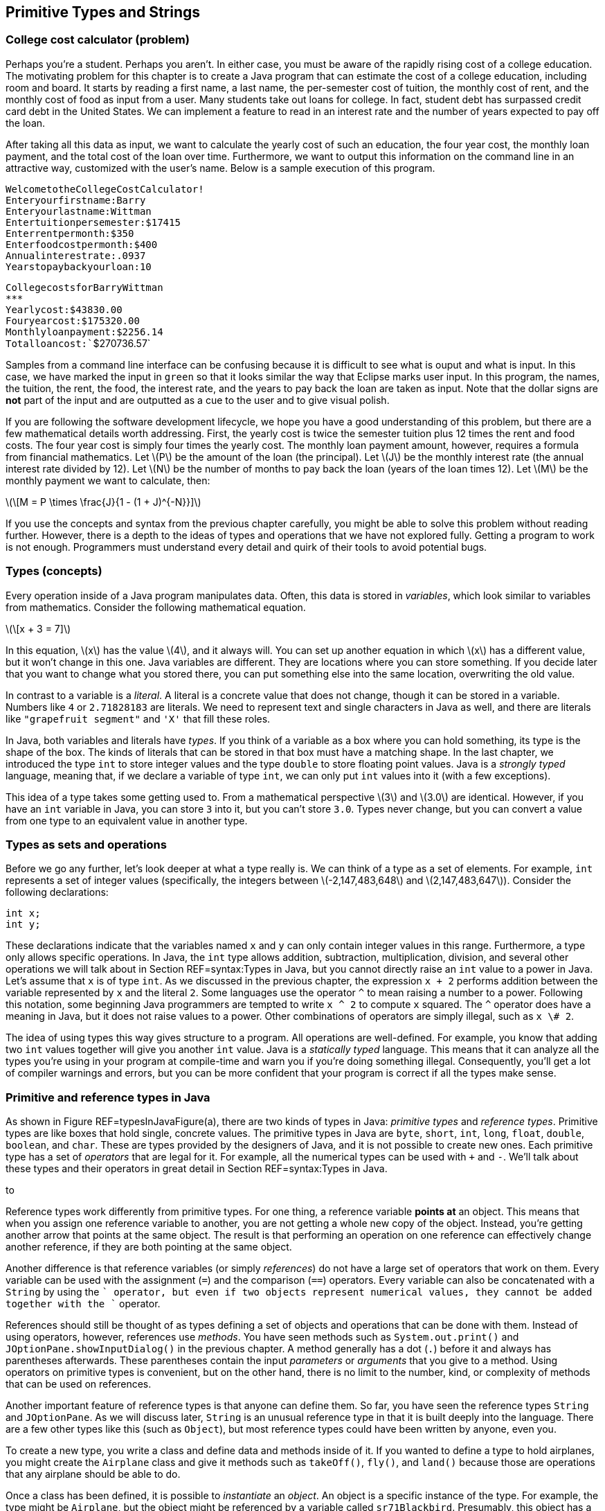 == Primitive Types and Strings

=== College cost calculator (problem)

Perhaps you’re a student. Perhaps you aren’t. In either case, you must
be aware of the rapidly rising cost of a college education. The
motivating problem for this chapter is to create a Java program that can
estimate the cost of a college education, including room and board. It
starts by reading a first name, a last name, the per-semester cost of
tuition, the monthly cost of rent, and the monthly cost of food as input
from a user. Many students take out loans for college. In fact, student
debt has surpassed credit card debt in the United States. We can
implement a feature to read in an interest rate and the number of years
expected to pay off the loan.

After taking all this data as input, we want to calculate the yearly
cost of such an education, the four year cost, the monthly loan payment,
and the total cost of the loan over time. Furthermore, we want to output
this information on the command line in an attractive way, customized
with the user’s name. Below is a sample execution of this program.

`Welcome``to``the``College``Cost``Calculator!` +
`Enter``your``first``name:``Barry` +
`Enter``your``last``name:``Wittman` +
`Enter``tuition``per``semester:``$``17415` +
`Enter``rent``per``month:``$``350` +
`Enter``food``cost``per``month:``$``400` +
`Annual``interest``rate:``.0937` +
`Years``to``pay``back``your``loan:``10`

`College``costs``for``Barry``Wittman` +
`***************************************` +
`Yearly``cost:``$43830.00` +
`Four``year``cost:``$175320.00` +
`Monthly``loan``payment:``$2256.14` +
`Total``loan``cost:``$270736.57`

Samples from a command line interface can be confusing because it is
difficult to see what is ouput and what is input. In this case, we have
marked the input in `green` so that it looks similar the way that
Eclipse marks user input. In this program, the names, the tuition, the
rent, the food, the interest rate, and the years to pay back the loan
are taken as input. Note that the dollar signs are *not* part of the
input and are outputted as a cue to the user and to give visual polish.

If you are following the software development lifecycle, we hope you
have a good understanding of this problem, but there are a few
mathematical details worth addressing. First, the yearly cost is twice
the semester tuition plus 12 times the rent and food costs. The four
year cost is simply four times the yearly cost. The monthly loan payment
amount, however, requires a formula from financial mathematics. Let
latexmath:[$P$] be the amount of the loan (the principal). Let
latexmath:[$J$] be the monthly interest rate (the annual interest rate
divided by 12). Let latexmath:[$N$] be the number of months to pay back
the loan (years of the loan times 12). Let latexmath:[$M$] be the
monthly payment we want to calculate, then:

latexmath:[\[M = P \times \frac{J}{1 - (1 + J)^{-N}}\]]

If you use the concepts and syntax from the previous chapter carefully,
you might be able to solve this problem without reading further.
However, there is a depth to the ideas of types and operations that we
have not explored fully. Getting a program to work is not enough.
Programmers must understand every detail and quirk of their tools to
avoid potential bugs.

=== Types (concepts)

Every operation inside of a Java program manipulates data. Often, this
data is stored in _variables_, which look similar to variables from
mathematics. Consider the following mathematical equation.

latexmath:[\[x + 3 = 7\]]

In this equation, latexmath:[$x$] has the value latexmath:[$4$], and it
always will. You can set up another equation in which latexmath:[$x$]
has a different value, but it won’t change in this one. Java variables
are different. They are locations where you can store something. If you
decide later that you want to change what you stored there, you can put
something else into the same location, overwriting the old value.

In contrast to a variable is a _literal_. A literal is a concrete value
that does not change, though it can be stored in a variable. Numbers
like `4` or `2.71828183` are literals. We need to represent text and
single characters in Java as well, and there are literals like
`"grapefruit segment"` and `'X'` that fill these roles.

In Java, both variables and literals have _types_. If you think of a
variable as a box where you can hold something, its type is the shape of
the box. The kinds of literals that can be stored in that box must have
a matching shape. In the last chapter, we introduced the type `int` to
store integer values and the type `double` to store floating point
values. Java is a _strongly typed_ language, meaning that, if we declare
a variable of type `int`, we can only put `int` values into it (with a
few exceptions).

This idea of a type takes some getting used to. From a mathematical
perspective latexmath:[$3$] and latexmath:[$3.0$] are identical.
However, if you have an `int` variable in Java, you can store `3` into
it, but you can’t store `3.0`. Types never change, but you can convert a
value from one type to an equivalent value in another type.

=== Types as sets and operations

Before we go any further, let’s look deeper at what a type really is. We
can think of a type as a set of elements. For example, `int` represents
a set of integer values (specifically, the integers between
latexmath:[$-2,147,483,648$] and latexmath:[$2,147,483,647$]). Consider
the following declarations:

....
int x;
int y;
....

These declarations indicate that the variables named `x` and `y` can
only contain integer values in this range. Furthermore, a type only
allows specific operations. In Java, the `int` type allows addition,
subtraction, multiplication, division, and several other operations we
will talk about in Section REF=syntax:Types in Java, but you cannot
directly raise an `int` value to a power in Java. Let’s assume that `x`
is of type `int`. As we discussed in the previous chapter, the
expression `x + 2` performs addition between the variable represented by
`x` and the literal `2`. Some languages use the operator `^` to mean
raising a number to a power. Following this notation, some beginning
Java programmers are tempted to write `x ^ 2` to compute `x` squared.
The `^` operator does have a meaning in Java, but it does not raise
values to a power. Other combinations of operators are simply illegal,
such as `x \# 2`.

The idea of using types this way gives structure to a program. All
operations are well-defined. For example, you know that adding two `int`
values together will give you another `int` value. Java is a _statically
typed_ language. This means that it can analyze all the types you’re
using in your program at compile-time and warn you if you’re doing
something illegal. Consequently, you’ll get a lot of compiler warnings
and errors, but you can be more confident that your program is correct
if all the types make sense.

=== Primitive and reference types in Java

As shown in Figure REF=typesInJavaFigure(a), there are two kinds of
types in Java: _primitive types_ and _reference types_. Primitive types
are like boxes that hold single, concrete values. The primitive types in
Java are `byte`, `short`, `int`, `long`, `float`, `double`, `boolean`,
and `char`. These are types provided by the designers of Java, and it is
not possible to create new ones. Each primitive type has a set of
_operators_ that are legal for it. For example, all the numerical types
can be used with `+` and `-`. We’ll talk about these types and their
operators in great detail in Section REF=syntax:Types in Java.

to

Reference types work differently from primitive types. For one thing, a
reference variable *points at* an object. This means that when you
assign one reference variable to another, you are not getting a whole
new copy of the object. Instead, you’re getting another arrow that
points at the same object. The result is that performing an operation on
one reference can effectively change another reference, if they are both
pointing at the same object.

Another difference is that reference variables (or simply _references_)
do not have a large set of operators that work on them. Every variable
can be used with the assignment (`=`) and the comparison (`==`)
operators. Every variable can also be concatenated with a `String` by
using the `+` operator, but even if two objects represent numerical
values, they cannot be added together with the `+` operator.

References should still be thought of as types defining a set of objects
and operations that can be done with them. Instead of using operators,
however, references use _methods_. You have seen methods such as
`System.out.print()` and `JOptionPane.showInputDialog()` in the previous
chapter. A method generally has a dot (`.`) before it and always has
parentheses afterwards. These parentheses contain the input _parameters_
or _arguments_ that you give to a method. Using operators on primitive
types is convenient, but on the other hand, there is no limit to the
number, kind, or complexity of methods that can be used on references.

Another important feature of reference types is that anyone can define
them. So far, you have seen the reference types `String` and
`JOptionPane`. As we will discuss later, `String` is an unusual
reference type in that it is built deeply into the language. There are a
few other types like this (such as `Object`), but most reference types
could have been written by anyone, even you.

To create a new type, you write a class and define data and methods
inside of it. If you wanted to define a type to hold airplanes, you
might create the `Airplane` class and give it methods such as
`takeOff()`, `fly()`, and `land()` because those are operations that any
airplane should be able to do.

Once a class has been defined, it is possible to _instantiate_ an
_object_. An object is a specific instance of the type. For example, the
type might be `Airplane`, but the object might be referenced by a
variable called `sr71Blackbird`. Presumably, this object has a weight, a
maximum speed, and other characteristics that mark it as a Lockheed
SR-71 ``Blackbird,'' the famous spy plane. To summarize: The object is a
concrete instance of the data. The reference is the variable that gives
a name to (points to) the object. The type is the class that both the
variable and the object have, which defines what kinds of data the
object has and what operations it can perform. . ]Exercise .

The following table lists some of the differences between primitive
types and reference types.

[cols="<,<",options="header",]
|=======================================================================
|*Primitive Types* |*Reference Types*
|Created by the designers of Java |Created by any Java programmer

|Use operators to perform operations |Use methods to perform operations

|There are only eight different primitive types |The number of reference
types is unlimited and grows every time someone creates a new class

|Hold a specific numbers of bytes of data depending on the type |The
referenced object can hold arbitrary amounts of data

|Assignment copies a value from one place to another |Assignment copies
an arrow that points at an object

|Declaration creates a box to hold values |Declaration creates an arrow
that can point at an object, but only instantiation creates a new object
|=======================================================================

=== Type safety

Why do we have types? There are weakly typed languages where you can
store any value into almost any variable. Why bother with all these
complicated rules? Most assembly languages have no notion of types and
allow the programmer to manipulate memory directly.

Because Java is strongly typed, the type of every variable, whether
primitive or reference, must be declared prior to its use. This
constraint allows the Java compiler to perform many safety and sanity
checks during compilation, and the JVM performs a few more during
execution. These checks avoid errors during program execution that might
otherwise be hard to find. These errors could lead to catastrophic
failures of the program.

The Ariane 5 rocket is an example of a catastrophic failure due to a
type error. On its first flight, the rocket left its flight path and
eventually exploded. The failure was caused because of errors that
resulted after converting a 64-bit floating point to 16-bit signed
integer value. The converted value was larger than the integer could
hold, resulting in a meaningless value.

Converting from one type to another is called _casting_. The Ariane 5
failure was due to a problem with casting that was not caught. Even in
Java, it is possible for a human being to circumvent type safety with
irresponsible casting.

=== Types in Java (syntax)

In this section we will dig deeper into the type system in Java,
starting with variables and moving on to the properties of the eight
primitive types and the properties of `String` and other reference
types.

=== Variables and literals

To use a variable in Java, you must first _declare_ it, which sets aside
memory to hold the variable and attaches a name to that space.
Declarations always follows the same pattern. The type is written first
followed by the identifier, or name, for the variable. Below we declare
a variable named `value` of type `int`.

....
int value;
....

Note how we use the same pattern to declare a reference variable named
`creature` of type `Wombat`.

....
Wombat creature;
....

You are always free to declare a variable and then end the line with a
semicolon (`;`), but it is common to _initialize_ a variable at the same
time. The following line simultaneously declares `value` and initializes
it to `5`.

....
int value = 5;
....

==== Pitfall: Multiple declarations

Don’t forget that you are declaring and initializing in a line like the
above. Beginning Java programmers sometimes try to declare a variable
more than once, as in the following:

....
int value = 5;
int value = 10;
....

Java will not allow two variables with the same name to exist in the
same block of code. The programmer probably intended the following,
which reuses variable `value` and replaces its contents with `10`.

....
int value = 5;
value = 10;
....

This error is more common when several other lines of code are between
the two assignments.

In some of the examples above, we have stored the value `5` into our
variable `value`. The symbol `5` is an example of a _literal_. A literal
is a value represented directly in code. It cannot be changed, but it
can be stored into variables that have the same type. The values stored
into variables come from literals, input, or more complicated
expressions. Just like variables, literals have types. The type of `5`
is `int` while the type of `5.0` is `double`. Other types have literals
written in ways we’ll discuss below.

[[subsection:Primitive types]]
=== Primitive types

The building blocks of all Java programs are primitive types. Even
objects must fundamentally contain primitive types deep down inside.
There are eight primitive types. Half of them are used to represent
integer values, and we’ll start by looking at those.

==== Integers: `byte`, `short`, `int`, and `long`

A variable intended to hold integer values can be declared with any of
the four types `byte`, `short`, `int`, or `long`. All of them are signed
(holding positive and negative numbers) and represent numbers in two’s
complement. They only differ by the range of values that each type can
hold. These ranges and the number of bytes used to represent variables
from each type are given in Table REF=rangePrimitiveTypes.

.Ranges for primitive integer types in Java.
[cols="<,^,>,^,<",options="header",]
|=======================================================================
|*Type* |*Bytes* | |*Range* |
|`byte` |1 |latexmath:[$-128$] |to |latexmath:[$127$]
|`short` |2 |latexmath:[$-32,768$] |to |latexmath:[$32,767$]
|`int` |4 |latexmath:[$-2,147,483,648$] |to |latexmath:[$2,147,483,647$]
|`long` |8 |latexmath:[$-9,223,372,036,854,775,808$] |to |
| | |latexmath:[$\phantom{-}9,223,372,036,854,775,807$] | |
|=======================================================================

Note that the range of `byte` is included in that of `short`, of `short`
in that of `int`, and so on. We say that `short` is _broader_ than
`byte`, `int` is broader than `short`, and `long` is broader than `int`.
. ]Exercise .

A variable declared with type `byte` can only represent 256 different
values, the integers in the range -128 to 127. Why use `byte` at all,
then? Since a `byte` value only takes up a single byte, it can save
memory, especially if you have a list of variables called an _array_,
which we will discuss in Chapter REF=chapter:Arrays. However, too narrow
of a range will result in underflow and overflow. Java programmers are
advised to stick with `int` for general use. If you need to represents
values larger than 2 billion or smaller than -2 billion, use `long`.
Once you are an experienced programmer, you may occasionally use `byte`
and `short` to save space, but they should be used sparingly and for a
clear purpose.

Consider the following declarations.

....
byte age;
int numberOfRooms;
long foreverCounter = 0;
....

The first of these statements declares `age` to be a variable of type
`byte`. This declaration means that `age` can assume any value from the
range for `byte`. For a human being, this limitation is reasonable (but
dangerously close to the limit) since there is no documented case of a
person living more than 122 years. Similarly, the next declaration
declares `numberOfRooms` to be of type `int`. The last declaration
declares `foreverCounter` to be of type `long` and initializes it to
`0`.

Since `age` is a variable, its value can change during program
execution. Note that the above declaration of `age` does not assign a
value to it. When they are declared, all integer variables are set to
`0` by Java. However, to make sure that the programmer is explicit about
what he or she wants, the compiler will give an error in most cases if a
variable is used without first having its value set.

Like any other integer variable, we can assign `age` a value as follows.

....
age = 32;
....

Doing so assigns the value `32` to variable `age`. Note that the Java
compiler would not complain if you were to assign `-10` to the variable
`age`, even though it is impossible for a human to have a negative age
(at least, without a time machine). Java attaches no meaning to the name
you give to a variable.  

'''''

Earlier, we said that variables had to match the type of literals you
want to store into them. In the example above, we declared `age` with
type `byte` and then stored `32` into it. What is the type of `32`? Is
it `byte`, `short`, `int`, or `long`? By default, all integer literals
have type `int`, but they can be used with `byte` or `short` variables
provided that they fit within the range. Thus, the following line causes
an error.

....
byte fingers = 128;
....

If you want to specify a literal to have type `long`, you can append `l`
or `L` to it. Thus, `42` is an `int` literal, but `42L` is a `long`
literal. You should always use `L` since `l` can be difficult to
distinguish from `1`.

At the time of this writing, Java 7 is the newest version of Java, but
it has not yet become popular or widespread. In Java 7, you are allowed
to put any number of underscores (`\_`) inside of numerical literals to
break them up for the sake of readability. Thus, `123\_45\_6789` might
represent a social security number, or you could use underscores instead
of commas to write three million as `3\_000\_000`. To use this syntax,
you must have a Java 7 compiler and be sure that your code will never
need to be compiled in an earlier version of Java. Note that you should
*never* use a comma in a numerical Java literal, no matter which version
of Java.

==== Floating point numbers: `float` and `double`

To represent numbers with fractional parts, Java provides two floating
point types, `double` and `float`. Because of limits on floating point
precision discussed in Chapter REF=chapter:Computer Basics, Java cannot
represent all rational or real numbers, but these types provide good
approximations. If you have a variable that takes on floating point
values such as latexmath:[$3.14$], latexmath:[$1.707\times 10^{25}$],
latexmath:[$9.8$], and so on, it ought to be declared as a `double` or a
`float`.

Consider the following declarations.

....
float roomArea;
double avogadro = 6.02214179E23
....

The first of the above two statements declares `roomArea` to be of type
`float`. Note that the declaration does not initialize `roomArea` to any
value. Similar to integer primitive types, an uninitialized floating
point variable contains `0.0`, but Java usually forces the programmer to
assign a value to a variable before using it. The second of the above
two statements declares `avogadro` to be a variable of type `double` and
initializes it to the well-known Avogadro constant
latexmath:[$6.02214179\times 10^{23}$]. Note the use of `E` to mean
``ten to the power of.'' In Java, you could write
latexmath:[$0.33\times 10^{-12}$] as `0.33E-12`, or the number
latexmath:[$-4.325\times 10^{18}$] as `-4.325E18` (or even `-4.325E+18`
if you would like to write the sign of the exponent explicitly).  

'''''

==== Accuracy in number representation

As discussed in Chapter REF=chapter:Computer Basics, integer types
within their specified ranges have their exact representations. For
example, if you assign `19` to a variable of type `int` and then print
this value, you always get exactly `19`. Floating point numbers do not
have this guarantee of exact representation.

Try executing the following statements from within a Java program.

....
double test = 0.0;
test += 0.1;
System.out.println(test);
test += 0.1;
System.out.println(test);
test += 0.1;
System.out.println(test);
....

Since we are adding 0.1 each time, one would expect to see outputs of
`0.1`, `0.2`, and `0.3`. The first two numbers print as expected, but
the third number prints out as `0.30000000000000004`. It may seem
counterintuitive, but 0.1 is a repeating decimal in binary, meaning that
it cannot be represented exactly using the 64-bit IEEE floating point
standard. The `System.out.println()` method hides this ugliness by
rounding the output past a certain level of precision, but by the third
addition, the number has drifted far enough away from 0.3 that an
unexpected number peeks out.  

'''''

Variables of type `float` give you an accuracy of about 6 decimal digits
while those of type `double` give about 15 decimal digits. Does the
accuracy of floating point number representation matter? The answer to
this question depends on your application. In some applications, 6-digit
accuracy may be adequate. However, when doing large-scale simulations,
such as computing the trajectory of a spacecraft on a mission to Mars,
15-digit accuracy might be a matter of life or death. In fact, even
double precision may not be enough. There is a special `BigDecimal`
class which can perform arbitrarily high precision calculations, but due
to its low speed and high complexity, it should only be used in those
rare situations when a programmer requires a much higher level of
precision than what `double` provides.

Java programmers are recommended to use `double` for general purpose
computing. The `float` type should only be used in special cases where
storage or speed are critical and accuracy is not. Because of its
greater accuracy, `double` is considered a broader type than `float`.
You can store `float` values in a `double` without losing precision, but
the reverse is not true.

All floating point literals in Java have type `double` unless they have
an `f` or `F` appended on the end. Thus, `3.14` is a `double` literal,
but `3.14f` is a `float` literal.

==== Floating point output

Formatting output for floating point numbers has an extra complication
compared to integers: How many digits after the decimal point should be
displayed? If you are representing money, it is common to show exactly
two digits after the decimal point. By default, all of the non-zero
digits are shown.

Instead of using `System.out.print()`, you can use `System.out.format()`
to control formatting. When using `System.out.format()`, the first
argument to the method is a _format string_, a piece of text that gives
all the text you want to output as well as special format specifiers
that indicate where other data is to appear and how it should be
formatted. This method takes an additional argument for each format
specifier you use. The specifier `\%d` is for integer values, the
specifier `\%f` is for floating point values (including both `float` and
`double` types), and the specifier `\%s` is for text. Consider the
following example:

....
System.out.format("%s! I broke %d records in %f seconds.\n",
    "Bob", 3, 2.4985);
....

The output of this code is

....
Bob! I broke 3 records in 2.4985 seconds.
....

This kind of output is based on the `printf()` function used for output
in the C programming language. It allows the programmer to have a
holistic picture of what the final output might look like, but it also
gives control of formatting through the format specifiers. For example,
you can choose the number of digits for a floating point value to
display after the decimal point by putting a `.` and the number between
the `\%` and the `f`.

....
System.out.format("$%.2f\n", 123.456789 );
....

The output of this code is

....
$123.46
....

rounding the last digit appropriately. To learn about other ways to use
format strings to manipulate output, read the documentation at
http://download.oracle.com/javase/7/docs/api/java/util/Formatter.html#syntax.

==== Basic arithmetic

The following table lists the arithmetic operators available in Java.
All of these operators can be used on both the integer primitive types
and the floating point primitive types.

[cols="^,<",options="header",]
|=========================
|*Operator* |*Meaning*
|`+` |Add
|`-` |Subtract
|`*` |Multiply
|`/` |Divide
|`\%` |Modulus (remainder)
|=========================

The first four of these should be familiar to you. Addition,
subtraction, and multiplication work as you would expect, provided that
the result is within the range defined for the types you’re using, but
division is a little confusing. If you divide two integer values in
Java, you’ll get an integer as a result. If there would have been a
fractional part, it will be truncated, not rounded. Consider the
following.

....
int x = 1999/1000;
....

In normal mathematics, latexmath:[$1,999 \div 1,000 = 1.999$]. In Java,
`1999/1000` yields `1`, and that’s what is stored in `x`. For floating
point numbers, Java works much more like normal mathematics.

....
double y = 1999.0/1000.0;
....

In this case, `y` contains `1.999`. The literals `1999.0` and `1000.0`
have type `double`. The type of `y` does not affect the division, but it
had to be `double` to be a legal place to store the result.

==== Pitfall: Unexpected integer division

It’s easy to focus on the variable and forget about the types involved
in the operation. Consider the following.

....
double z = 1999/1000;
....

Because `z` has type `double`, it seems that the result of the division
should be `1.999`. However, the dividend and the divisor have type
`int`, and the result is `1`. This value is converted into `double` and
stored in `z` as `1.0`. This mistake is more commonly seen in the
following scenario.

....
double half = 1/2;
....

The code looks fine at first, but `1/2` yields `0`. If the result is to
be stored in a `double` variable, it is better to multiply by `0.5`
instead of dividing by `2`. +

You may not have thought about this idea since elementary school, but
the division operator (`/`) finds the quotient of two numbers. The
modulus operator (`\%`) finds the remainder. For example, `15 / 6` is
`2`, but `15 \% 6` is `3` because `6` goes into `15` twice with `3` left
over. The modulus operator is usually used with integer values, but it
is also defined to work with floating point values in Java. It’s easy to
dismiss the modulus operator because we don’t often use it in daily
life, but it is incredibly useful in programming. On its face, it allows
us to see the remainder after division. This idea can be applied to see
if a number is even or odd. It can also be used to compress a large
range of random integers to a smaller range. Keep an eye out for it.
We’ll use it many times in this book.

==== Precedence

Although all the previous examples use only one mathematical operator,
you can combine several operators and operands into a larger expression
like the following.

....
((a + b) * (c + d)) % e
....

Such expressions are evaluated from left to right, using the standard
order of operations: The `*` and `/` (and also `\%`) operators are given
precedence over the `+` and `-` operators. Like in mathematics,
parentheses have the highest precedence and can be used to add clarity.
Thus, the order of evaluation of `a + b / c` is the same as
`a + (b / c)` but different from `(a + b) / c`.

Consider the following lines of code.

....
int a = 31;
int b = 16;
int c = 1;
int d = 2;
a = b + c * d - a / b / d;
....

What is the result? The first operation to be evaluated is `c * d`,
yielding `2`. The next is `a / b`, yielding `1`, which is then divided
by `d`, yielding `0`. Next `b + 2` gives `18`, and `18 - 0` is still
`18`. Thus, the value stored in `a` is `18`.

Your inner mathematician might be nervous that `a` is used in the
expression on the right side of the assignment and is also the variable
where the result is stored. This situation is very common in
programming. The value of `a` doesn’t change until after all the math
has been done. The assignment always happens last.  

'''''

All of the operators we have discussed so far are _binary_ operators.
This use of the word ``binary'' has nothing to do with base 2. A binary
operator takes two things and does something, like adding them together.
A _unary_ operator takes a single operand and does something. The `-`
operator can be used as a unary operator to negate a literal, variable,
or expression. A unary negation has a higher precedence than the other
operators, just like in mathematics. In other words, the variable or
expression will be negated before it is multiplied or divided. The `+`
operator can be used anywhere you would use a unary negation, although
it doesn’t actually do anything. Consider the following statements.

....
int a = - 4;
int b = -c + d / -(e * f);
int s = +t + (-r);
....

==== Shortcuts

Some operations happen frequently in Java. For example, increasing a
variable by some amount is a common task. If you want to increase the
value of variable `value` by 10, you can write the following.

....
value = value + 10;
....

Although the statement above is not excessively long, increasing a
variable is common enough that there’s shorthand for it. To achieve the
same effect, you can use the `+=` operator.

....
value += 10;
....

The `+=` operator gets the value of the variable, in this case `value`,
adds whatever is on its right side, in this case `10`, and stores the
result back into the variable. Essentially, it saves you from writing
the name of the variable twice. And `+=` is not the only shortcut. It is
only one member of a family of shortcut operators that perform a binary
operation between the variable on the left side and the expression on
the right side and then store the value back into the variable. There is
a `-=` operator that decreases a variable, a `*=` operator that scales a
variable, and several others, including shortcuts for bitwise operations
we cover in the next subsection.

[cols="^,<,<",options="header",]
|===================================
|*Operator* |*Example* |
|`+=` |`a += b;` |`a = a + b;`
|`-=` |`a -= b;` |`a = a - b;`
|`*=` |`a *= b;` |`a = a * b;`
|`/=` |`a /= b;` |`a = a / b;`
|`\%=` |`a \%= b;` |`a = a \% b;`
|`\&=` |`a \&= b;` |`a = a \& b;`
|`^=` |`a ^= b;` |`a = a ^ b;`
|`|=` |`a |= b;` |`a = a | b;`
|`<<=` |`a <<= b;` |`a = a << b;`
|`>>=` |`a >>= b;` |`a = a >> b;`
|`>>>=` |`a >>>= b;` |`a = a >>> b;`
|===================================

These assignment shortcuts are useful and can make a line shorter and
easier to read.

==== Pitfall: Weak type checking with assignment shortcuts

Because you can lose precision, it is not allowed to store a `double`
value into an `int` variable. Thus, the following lines of code are
illegal and will not compile.

....
int x = 0;
x = x + 0.1;
....

In this case, the check makes a lot of sense. If you were able to add
`0.1` to `0` and then store that value into an `int` variable, the
fractional part would be truncated, keeping `0` in the variable.
However, this safeguard against lost precision is not done with
assignment shortcuts. Even though we expect the following lines to be
functionally identical to the previous ones, they will compile (but
still do nothing).

....
int x = 0;
x += 0.1;
....

This kind of error can cause problems when the program expects the value
of `x` to grow and eventually reach some level.

There are also two unary shortcuts. Incrementing a value by one and
decrementing a value by one are such common operations that they get
their own special operators, `++` and `--`.

[cols="^,<,<",options="header",]
|==========================
|*Operator* |*Example* |
|`++` |`a++;` |`a = a + 1;`
|`--` |`a--;` |`a = a - 1;`
|==========================

Using either an increment or decrement changes the value of a variable.
In all other cases, the use of an assignment operator is required to
change a variable. Even in the binary shortcuts given before, the
programmer is reminded that an assignment is occurring because the `=`
symbol is present.

Both the increment and decrement operators come in prefix and postfix
flavors. You can write the `++` (or the `--`) in front of the variable
you are changing or behind it.

....
int value = 5;
value++; //now value is 6
++value; //now value is 7
value--; //value is 6 again
....

When used in a line by itself, each flavor works exactly the same.
However, the incremented (or decremented) variable can also be used as
part of a larger expression. In a larger expression, the prefix form
increments (or decrements) the variable *before* the value is used in
the expression. Conversely, the postfix form gives back a copy of the
original value, effectively incrementing (or decrementing) the variable
*after* the value is used in the expression. Consider the following
example.

....
int prefix = 7;
int prefixResult = 5 + ++prefix;

int postfix = 7;
int postfixResult = 5 + postfix++;
....

After the code is executed, the values of `prefix` and `postfix` are
both `8`. However, `prefixResult` is `13` while `postfixResult` is only
`12`. The original value of `postfix`, which is `7`, is added to `5`,
and then the increment operation happens afterwards.

==== Pitfall: Increment confusion

Incrementing a variable in Java is a very common operation. Expressions
like `i++` and `++i` pop up so often that it is easy to forget exactly
what they mean. Programmers occasionally forget that they are shorthand
for `i = i + 1` and begin to think of them as a fancy way to write
`i + 1`.

When confused, a programmer might write something like the following.

....
int i = 14;
i = i++;
....

At first glance, it may appear that the second line of code really means
`i = i = i + 1`. Assigning `i` an extra time is pointless, but it does
no harm. However, remember that the postfix version gives back a copy of
the original value, before it has been incremented. In this case, `i`
will be incremented, but then its original value will be stored back
into itself. In the code given above, the final value of `i` is still
`14`.

In general it is unwise to perform increment or decrement operations in
the middle of larger expressions, and we advise against doing so. In
some cases, code can be shortened by cleverly hiding an increment in the
middle of some other expression. However, when reading back over the
code, it always takes a moment to be sure that increment or decrement is
doing exactly what it should. The additional confusion caused by this
cleverness is not worth the line of code saved. Furthermore, the
compiler will translate the operations into exactly the same bytecode,
meaning that the shorter version is no more efficient than the longer
version.

Nevertheless, many programmers enjoy squeezing their code down to the
smallest number of lines of code possible. You may have to read code
that uses increments and decrements in clever (if obscure) ways, but you
should always strive to make your own code as readable as possible.

==== Bitwise operators

In addition to normal mathematical operators, Java provides a set of
_bitwise_ operators corresponding to the operations we discussed in
Chapter REF=chapter:Computer Basics. These operators perform bitwise
operations on integer values. The bitwise operators are `&`, `|`, `^`,
and `\~` (which is unary). In addition, there are bitwise _shift_
operators: `<<` for signed left shift, `>>` for signed right shift, and
`>>>` for unsigned right shift. There is no unsigned left shift operator
in Java.

[cols="^,<,<",options="header",]
|=======================================================================
|*Operator* |*Name* |*Description*
|`\&` |Bitwise AND |Combines two binary representations into a new
representation that has 1s in every position that both the original
representations have a 1

|`|` |Bitwise OR |Combines two binary representations into a new
representation that has 1s in every position that either of the original
representations have a 1

|`^` |Bitwise XOR |Combines two binary representations into a new
representation that has 1s in every position that the original
representations have different values

|`\~` |Bitwise NOT |Takes a representation and creates a new
representation in which every bit is flipped from 0 to 1 and 1 to 0

|`<<` |Signed left shift |Moves all the bits the specified number of
positions to the left, shifting 0s into the rightmost bits

|`>>` |Signed right shift |Moves all the bits the specified number of
positions to the right, padding the left with copies of the sign bit

|`>>>` |Unsigned right shift |Moves all the bits the specified number of
positions to the right, padding with 0s
|=======================================================================

When used with `byte` and `short`, all bitwise operators will
automatically convert their operands to 32-bit `int` values. It is
crucial to remember this conversion since the number of bits used for
representation is a fundamental part of bitwise operators.

The following example shows these operators in use. In order to
understand the output, you need to understand how integers are
represented in the binary number system, which is discussed in
Section REF=syntax:Data representation. . ]Exercise .

The following code shows a sequence of bitwise operations performed with
the values `3` and `-7`. To understand the results, remember that, in
32-bit two’s complement representation, `3` =
`0000 0000 0000 0000 0000 0000 0000 0011` and `-7` =
`1111 1111 1111 1111 1111 1111 1111 1001`.

....
int x = 3;
int y = -7;
int z = x & y;
System.out.println("x & y\t= " + z);
z = x | y;
System.out.println("x | y\t= " + z);
z = x ^ y;
System.out.println("x ^ y\t= " + z);
z = x << 2;
System.out.println("x << 2\t= " + z);
z = y >> 2;
System.out.println("y >> 2\t= " + z);
z = y >>> 2;
System.out.println("y >>> 2\t= " + z);
....

The output of this fragment of code is:

....
x & y   = 1
x | y   = -5
x ^ y   = -6
x << 2  = 12
y >> 2  = -2
y >>> 2 = 1073741822
....

Note how the escape sequence `\\t` is used to put a tab character in the
output, making the results line up.  

'''''

Why use the bitwise operators at all? Sometimes you may read data as
individual `byte` values, and you might need to combine four of these
values into a single `int` value. Although the signed left shift (`<<`)
and signed right shift (`>>`) are, respectively, equivalent to repeated
multiplications by 2 or repeated divisions by 2, they are faster than
doing these operations over and over. Finally, some of these operations
are used for cryptographic or random number generation purposes.

[[castSection]]
==== Casting

Sometimes you need to use different types (like integers and floating
point values) together. Other times, you have a value in one type, but
you need to store it in another (like when you are rounding a `double`
to the nearest `int`). Some combinations of operators and types are
allowed, but others cause compiler errors.

The guiding rule is that Java allows an assignment from one type to
another, provided that no precision is lost. That is, we can copy a
value of one type into a variable of another type, provided that the
destination variable has a broader type than the source value. The next
few examples illustrate how to convert between different numerical
types.

Consider the following statements.

....
short x = 341;
int y = x;
....

Because the type of `y` is `int`, which is broader than `short`, the
type of `x`, it is legal to assign the value in `x` to variable `y`. In
the assignment, a value with the narrower type `short` is converted to
an equivalent value with the broader type `int`. Converting from a
narrower type to a broader type is called an _upcast_ or a _promotion_,
and Java allows it with no complaint. Most languages allow upcasts
without any special syntax because it is always safer to move from a
narrower, more restrictive type to a broader, less restrictive one.  

'''''

Consider these statements that declare variables `a`, `b`, and `c` and
compute a value for `c`.

....
int a = 10;
int b = 2;
byte c;
c = a + b;
....

If you try compiling these statements as part of a Java program, you get
an error message like the following.

....
Error: possible loss of precision
found: int
required: byte
....

The compiler generates the error above because the sum of two `int`
values is another `int` value, which could be greater than the maximum
value you can store in `c`, of type `byte`. In this example, *you* know
that the value of `12` does not exceed the maximum of `127`, but the
Java compiler is inherently cautious. It complains whenever the type of
the expression to be evaluated is broader than the type of the
destination variable. 

'''''

. ]Exercise .

Integers are automatically converted to floating point when needed.
Consider the following statement.

....
double tolerance = 3;
....

The literal `3` has type `int`, but it is automatically converted to the
floating point value `3.0` with type `double`. Again, `double` (and also
`float`) are considered broader types than any integer types.
Consequently, this type conversion is an upcast and is completely legal.

Upcasts also occur with arithmetic operations. Whenever you try to do
arithmetic with two different numerical types, the narrower type is
automatically upcast to the broader one.

....
double value = 3 + 7.2;
....

In this statement, `3` is automatically upcast to its `double` version
`3.0` because `7.2` has the broader `double` type.  

'''''

In order to perform a downcast, the programmer has to mark that he or
she intends for the conversion to happen. A downcast is marked by
putting the result type in parentheses before the expression you want
converted. The next example illustrates how to cast a `double` value to
type `int`.

The following statements cause a compiler error because an expression
with type `double` cannot be stored into a variable with type `int`.

....
double roomArea = 3.5;
int houseArea = roomArea * 4.0;
....

A downcast can lose precision, and that’s why Java doesn’t allow it.
Sometimes a downcast is necessary, and you can override Java’s type
system with an explicit cast. To do so, we put the expected (or desired)
result type in parentheses before the expression. In this case (and many
others), it is also necessary to surround the expression with
parentheses so that the entire expression (and not just `roomArea`) is
converted to type `int`.

....
double roomArea = 3.5;
int houseArea = (int) (roomArea * 4.0);
....

In this case, the expression has value `14.0`. Consequently, the `int`
version is `14`. In general, the value could have a fractional part.
When casting from a floating point type to an integer type, the
fractional part is truncated *not* rounded. Consider the following
statement:

....
int count = (int) 15.99999;
....

Mathematically, it seems obvious that `15.99999` should be rounded to
the nearest `int` value of `16`, but Java does not do this. Instead, the
code above stores `15` into `count`. If you want to round the value,
Java provides a method for rounding in the `Math` class. The rounding
(instead of truncating) version is given below.

....
int count = (int) Math.round(15.99999);
....

The value given back by `Math.round()` has type `long`. The designers of
the `Math` class did this so that the same method could be used to round
large `double` values into a `long` value, since the result might not
fit in an `int` value. Since `long` is a broader type than `int`, we
have to downcast the result to an `int` so that we can store it in
`count`. . ]Exercise .  

'''''

Consider the following declaration and assignment of variable
`roomArea`.

....
float roomArea;
roomArea = 2.0;
....

This assignment is illegal in Java, and the compiler gives an error
message like the following:

....
Error: possible loss of precision
found: double
required: float
....

As we mentioned earlier, the literal `2.0` has type `double`. When you
try to assign a `double` value to a `float` variable, there is always a
risk that precision will be lost. The best way to avoid the error above
is to declare `roomArea` with type `double`. Alternatively, we could
store the `float` literal `2.0f` into `roomArea`. We could also assign
`2` instead of `2.0` to `roomArea`, since the upcast from `int` is done
automatically. . ]Exercise .

Remember, you should almost always use the `double` type to represent
floating point numbers. Only in rare cases when you need to save memory
should you use `float` values. By making it illegal to store `2.0` into
a `float` variable, Java is encouraging you to use high precision
storage.  

'''''

Numerical types and the conversions between them are critical elements
of programming in Java, which has a strong mathematical foundation. In
addition to these numerical types, Java also provides two other types
that represent individual characters and Boolean values. We examine
these next.

==== Characters: `char`

Sentences are made up of words. Words are made up of letters. Although
we have discussed many powerful tools for representing numbers in Java,
we need a way to represent letters and other characters that we might
find in printed text. Values with the `char` type are used to represent
individual letters.

In the older languages of C and C++, the `char` type used 8 bits for
storage. From Chapter REF=chapter:Computer Basics, you know that you can
represent up to latexmath:[$2^8 = 256$] values with 8 bits. The Latin
alphabet, which is used to write English, uses 26 letters. If we need to
represent upper and lower case letters, the 10 decimal digits,
punctuation marks, and quite a few other special symbols, 256 values is
plenty. However, people all over the world use computers and want to
store text from their language written in their script digitally. Taking
the Chinese character system alone, some Chinese dictionaries list over
100,000 characters!

Java uses a standard called the UTF-16 encoding to represent characters.
UTF-16 is part of a larger international standard called Unicode, which
is an attempt to represent most of the world’s writing systems as
numbers that can be stored digitally. Most of the inner workings of
Unicode aren’t important for day-to-day Java programming, but you can
visit http://www.unicode.org/ if you want more information.

In Java, each variable of type `char` uses 16 bits of storage.
Therefore, each character variable could assume any value from among a
total of latexmath:[$2^{16} = 65,536$] possibilities (although a few of
these are not legal characters). Here are a few declarations and
assignments of variables of type `char`.

....
char letter = 'A';
char punctuation = '?';
char digit = '7';
....

We are storing `char` literals into each of the variables above. Most of
the `char` literals you will use commonly are made by typing the single
character you want in *single* quotes (`'`), such a `'z'`. These
characters can be upper- or lowercase letters, single numerical digits,
or other symbols.

The space character literal is `' '`, but some characters are harder to
represent. For example, a new line (the equivalent of pressing
`<enter>`) is represented as a single character, but we can’t type a
single quote, hit `<enter>`, and then type the second quote. Instead,
the character to represent a new line is `'\\n'`, which we will refer to
simply as a _newline_. Every `char` variable can only hold a single
character. It appears that `'\\n'` has multiple characters in it, but it
does not. The use of the backslash (`\\`) marks an _escape sequence_,
which is a combination of characters used to represent a specific
difficult to type or represent character. Here is a table of common
escape sequences.

[cols="^,^",options="header",]
|==============================
|*Escape Sequence* |*Character*
| |
|n‘ |Newline
| |
|t‘ |Tab
| |
|’‘ |Single quote
| |
| |
|‘ |Backslash
|==============================

Remember, everything inside of a computer is represented with numbers,
and each `char` value has some numerical equivalent. These numbers are
arbitrary but systematic. For example, the character `'a'` has a
numerical value of `97`, and `'b'` has a numerical value of `98`. The
codes for all of the lowercase Latin letters are sequential in
alphabetical order. (The codes for uppercase letters are sequential too,
but there is a gap between them and the lowercase codes.)

Some Unicode characters are difficult to type because your keyboard or
operating system has no easy way to produce the character. Another kind
of escape sequence allows you to specify any character by its Unicode
value. There are large tables listing all possible Unicode characters by
numerical values. If you want to represent a specific literal, you type
`’\uxxxx’` where `xxxx` is a hexadecimal number representing the value.
For example, `’\u0064’` converted into decimal is
latexmath:[$16 \times 6 + 4 = 100$], which is the letter `'d'`.

If you print a `char` variable or literal directly, it prints the
character representation on the screen. For example, the following
statement prints `A` not `65`, the Unicode value of `'A'`.

....
System.out.println('A');
....

However, the Unicode values *are* numbers. If you try to perform
arithmetic on them, Java will treat them like numbers. For example, the
following statement adds the integer equivalents of the characters
(latexmath:[$65 + 66 = 131$]), concatenates the sum with the `String`
`"C"`, and concatenates the result with a `String` representation of the
`int` literal `999`. The final output is `131C999`.

....
System.out.println('A' + 'B' + "C" + 999);
....

 

'''''

==== Booleans: `boolean`

If you are new to programming, it may seem useless to have a type
designed to hold only true and false values. These values are called
_Boolean values_, and the logic used to manipulate them turns out to be
crucial to almost every program. We use them to represent conditions in
Chapters REF=chapter:Selection, REF=chapter:Repetition, and beyond.

To store these truth values, Java uses the type `boolean`. There are
exactly two literals for type `boolean`: `true` and `false`. Here are
two declarations and assignments of `boolean` variables.

....
boolean awesome = true;
boolean testFailed = false;
....

If we could only store these two literals, `boolean` variables would
have limited usefulness. However, Java provides a full range of
_relational_ operators that allow us to compare values. Each of these
operators generates a `boolean` result. For example, we can test to see
if two numbers are equal, and the answer is either `true` or `false`.
All Java relational operators are listed in the table below. Assume that
all variables used in the *Example* column have a numeric type.

[cols="^,<,<",options="header",]
|============================================
|*Symbol* |*Read as* |*Example*
|`==` |equal to |`x + 3 == y * 2`
|`!=` |not equal to |`x !=  y / 4`
|`<` |less than |`x < 3.5`
|`<=` |less than or equal to |`x <= y`
|`>` |greater than |`x > y+1`
|`>=` |greater than or equal to |`x + y >= z`
|============================================

The following declarations and assignments illustrate some uses of
`boolean` variables. Note the use of the relational operators `==` and
`>`.

....
int x = 3;
int y = 4;
boolean same = (x == 3);
same = (x == y);
boolean xIsGreater = (x > y);
....

In the first use of `==` above, the value of `same` is `true` because
the value of `x` is `3`. In the second comparison, the value of `same`
is `false` because the values of `x` and `y` are different. The value of
`xIsGreater` is also `false` since the value of `x` is not greater than
the value of `y`.  

'''''

In addition to the relational operators, Java also provides _logical_
operators that can be used to combine or negate `boolean` values. These
are the logical AND (`\&\&`), logical OR (`||`), logical XOR (`^`), and
logical NOT (`!`) operators.

[cols="^,^,<",options="header",]
|=====================================================
|*Name* |*Operator* |*Description*
|AND |`\&\&` |Returns `true` if both values are `true`
|OR |`||` |Returns `true` if either value is `true`
|XOR |`^` |Returns `true` if values are different
|NOT |`!` |Returns the opposite of the value
|=====================================================

All of these operators, except for NOT, are binary operators. Logical
AND is used when you want your result to be `true` only if both the
operands being combined evaluate to `true`. Logical OR is used when you
want your result to be `true` if either operand is `true`. Logical XOR
is used when you want your result to be `true` if one but not both of
your operands is `true`. The unary logical NOT operator (`!`) results in
the opposite value of its operand, switching `true` to `false` or
`false` to `true`. Both the relational operators and the logical
operators are described in greater detail in
Chapter REF=chapter:Selection.

=== Reference types

Now we will move on to reference types, which vastly outnumber the
primitive types, with new types created all the time. Nevertheless, the
primitive types in Java are important, partly because they are the
building blocks for reference types.

Recall that a variable with a reference type does not contain a concrete
value like a primitive variable. Instead, the value it holds is a
reference or arrow pointing to the ``real'' object. It’s like a name for
an object. When you declare a reference variable in Java, it starts off
pointing at nothing, represented by the special literal `null`. For
example, the following code creates a `Wombat` variable called `w`,
which doesn’t point at anything.

....
Wombat w;
....

To create an object in Java, you use the `new` keyword followed by the
name of the type and parentheses, which can either be empty or contain
data you want to use to initialize the object. This process is called
invoking the _constructor_, which creates space for the object and then
initializes it with the values you specify or with default values if you
leave the parentheses empty. Below we invoke the default `Wombat`
constructor and point the variable `w` at the resulting object.

....
w = new Wombat();
....

Alternatively, the `Wombat` type might allow you to specify its mass in
kilograms when creating one, as follows.

....
w = new Wombat(26.3);
....

Assignment of reference types points the two references to the same
object. Thus, we can have two different `Wombat` references pointing at
the same object.

....
Wombat w1 = new Wombat(26.3);
Wombat w2 = w1;
....

to

Then, anything we do to `w1` will affect `w2` and vice versa. For
example, we can tell `w1` to eat leaves using the `eatLeaves()` method.

....
w1.eatLeaves();
....

Perhaps this will increase the mass of the object that `w1` points at to
`26.9` kilograms. But the mass of the object that `w2` points at will be
increased as well, because they are the *same object*. Since primitive
variables hold values and not references to objects, this kind of code
works very differently with them. Consider the following.

....
int a = 10;
int b = a;
a = a + 5;
....

In this code, `a` is initialized to have a value of `10` and `b` is
initialized to have whatever value `a` has, namely `10`. The third line
increases the value of `a` to `15`, but `b` is still `10`.

to

Now that we’ve highlighted some of the differences between primitive and
reference types, we explain the `String` type more deeply. You use it
frequently, but it has a few unusual features that are not shared by any
other reference types.

==== `String` basics

The `String` type is used to represent text in Java. A `String` object
contains a sequence of zero or more `char` values. Unlike every other
reference type, there is a literal form for `String` objects. These
literals are written with the text you want to represent inside of
double quotes (`"`), such as `"Fight the power!"`. You can declare a
`String` reference and initialize it by setting it equal to another
`String` reference or a `String` literal. Like any other reference, you
could leave it uninitialized. . ]Exercise .

There is a difference between an uninitialized `String` (a reference
that points to `null`) and a `String` of length 0. A `String` of length
0 is also known as an _empty string_ and is written `""`. The space
character (`' '`) and escape sequences such as `'\\n'` can be a part of
a `String` and add to its length. For example, `"ABC"` contains three
characters, but the `String` `"A B C"` has five, because the spaces on
each side of `'B'` count. The next example illustrates some ways of
defining and using the `String` type. . ]Exercise .

The following declarations define two `String` references named
`greeting` and `title` and initialize each with a literal.

....
String greeting = "Bonjour!"
String title = "French Greeting";
....

As you have seen in Chapter REF=chapter:Problem Solving and Programming,
`String` values can be output using `System.out.print()` and
`JOptionPane` methods.

....
System.out.println(greeting);
JOptionPane.showMessageDialog(null, greeting, title, JOptionPane.INFORMATION_MESSAGE);
....

The first statement above displays `Bonjour!` on the terminal. The
second statement creates a dialog box with the title `French Greeting`
and the message `Bonjour!` 

'''''

==== `String` operations

In Chapter REF=chapter:Problem Solving and Programming, you saw that we
can _concatenate_ two `String` objects into a third `String` object
using the `+` operator. This operator is unusual for a reference type.
Almost all other reference types are only able to use the assignment
operator (`=`) and the comparison operator (`==`). Like other reference
types, the `String` class provides methods for interaction. We introduce
a few `String` methods in this section and subsequent sections, but the
`String` class defines many more.

Here is another example of combining `String` objects using the `+`
operator.

....
String argument = "the cannon";
String phrase = "No argument but " + argument + "!";
....

In these statements, we initialize `argument` to `"the cannon"`. We then
compute the value of `phrase` by adding, or concatenating, three
`String` values: `"No argument but "`, the value of `argument`, and
`"!"`. The result is `"No argument but the cannon!"`. If `argument` had
been initialized to `"a pie in the face"`, then `phrase` would point to
`"No argument but a pie in the face!"`.

Another way of concatenating two `String` objects is by using the
`String` `concat()` method.

....
String argument = "the cannon";
String exclamation = "!";
String phraseStart = "No argument but ";
String phrase = phraseStart.concat(argument);
phrase = phrase.concat(exclamation);
....

This sequence of statements gives the same result as the one above it
using the `+` operator. In practice, the `concat()` method is rarely
used because the `+` operator is so convenient. Note that `String`
objects in Java are _immutable_, meaning that calling a method on a
`String` object will never change it. In the code above, calling
`concat()` creates new `String` objects. The `phrase` reference points
first at one `String` then it points at a new `String` on the next line.
In this case the *reference* can be changed, but a `String` *object*
never changes once it has been created. This distinction is a subtle but
important one.  

'''''

A host of other methods can be used on a `String` just like `concat()`.
For example, the length of a `String` can be found using the `length()`
method. The following statements prints `30` to the terminal.

....
String motto = "Fight for your right to party!";
System.out.println(motto.length()):
....

`String` literals are `String` objects as well, and you can call methods
on them. The following code stores `11` into `letters`.

....
int letters = "cellar door".length();
....

Remember that a `String` is a sequence of `char` values. If you want to
find out what `char` is at a particular location within a `String`, you
can use the `charAt()` method.

This method is called with an `int` value giving the index you want to
know about. Indexes inside of a `String` start at 0, not at 1.
Zero-based numbering is used extensively in programming, and we discuss
it further in Chapter REF=chapter:Arrays. (It may help if you think of
the index as the number of characters that appear before the character
at the specified index.) The next example shows how `charAt()` can be
used.

To see what `char` is at a given location, we call `charAt()` with the
index in question, as shown below.

....
String word = "antidisestablishmentarianism";
char letter = word.charAt(11);
....

In this case, `letter` is assigned the value `'b'`. Remember, indexes
for `char` values inside of a `String` start with 0. Thus, the `char` at
index 0 is `'a'`, the `char` at index 1 is `'n'`, the `char` at index 2
is `'t'`, and so on. If you count up to the twelfth `char` (which has
index 11), it should be `'b'`.

Every `char` inside of a `String` counts, whether it is a letter, a
digit, a space, punctuation, or some other symbol.

....
String text = "^_^ l337 #haxor# skillz!";
System.out.println(text.charAt(10));
....

This code prints out `h` since `'h'` is the eleventh `char` (with index
10) in `text`.  

'''''

A contiguous sequence of characters inside of a `String` is called a
_substring_. For example, a few substrings of
`"Throw your hands in the air!"` are `"T"`, `"Throw"`, `"hands"`, and
`"ur ha"`. Note that `"Ty"` is not a substring because these characters
do not appear next to each other.

The `String` class provides the `indexOf()` method to find the position
of a substring, as shown in the next example.

Suppose we wish to find a `String` inside of another `String`. To do so,
we call the `indexOf()` method on the `String` we’re searching inside
of, with the `String` we’re searching for as the argument.

....
String countries = "USA Mexico China Canada";
String search = "China";
System.out.println(countries.indexOf(search));
....

The `indexOf()` method returns an `int` value that gives the position of
the `String` we’re searching for. In the code above, the output is `11`
because `"China"` appears starting at index 11 inside the `countries`
`String`. (Alternatively, there are 11 characters before `"China"` in
the `String`.) If the given substring cannot be found, the `indexOf()`
method returns `-1`. For example, `-1` will be printed to the terminal
if we replace the print statement above with the following.

....
System.out.println(countries.indexOf("Honduras"));
....

 

'''''

There are several other methods provided by `String` that we introduce
as the need arises. If you are curious, you should look into the Java
documentation for `String` at
http://download.oracle.com/javase/7/docs/api/java/lang/String.html for a
complete list of available methods.

=== Assignment and comparison

Both assigning one variable to another and testing two variables to see
if they are equal to each other are important operations in Java. These
operations are used on both primitive and reference types, but there are
subtle differences between the two that we discuss below.

==== Assignment statements

Assignment is the act of setting one variable to the value of another.
With a primitive type, the value held inside one variable is copied to
the other. With a reference type, the arrow that points at the object is
copied. All types in Java perform assignment with the assignment
operator (`=`).

As we have discussed, values can be computed and then assigned to
variables as in the following statement.

....
int value = Integer.parseInt(response);
....

In Java, a statement that computes a value and assigns it is called an
_assignment statement_. The generic form of the assignment statement is
as follows.

....
identifier = expression;
....

Here, `identifier` gives the name of some variable. For example, in the
statement above, `value` is the name of the variable.

The right-hand side of an assignment statement is an expression that
returns a value that is assigned to the variable on the left-hand side.
Even an assignment statement can be considered an expression, allowing
us to stack multiple assignments into one line, as in the following
code.

....
int a, b, c;
a = b = c = 15;
....

The Java compiler checks for type compatibility between the left and the
right sides of an assignment statement. If the right-hand side is a
broader type than the left-hand side (or is completely mismatched), the
compiler gives an error, as in the following cases.

....
int number = 4.9;
String text = 9;
....

==== Comparison

Comparing two values to see if they are the same uses the comparison
operator (`==`) in Java. With primitive types, this kind of check is
intuitive: The comparison is `true`, if the two values are the same.
With reference types, the value held by the variable is the arrow
pointing to the object. Two reference variables could point to different
objects with identical contents and return `false` when compared to each
other. The following gives examples of these comparisons.

Consider the following lines of code.

....
int x = 5;
int y = 2 + 3;
boolean z = (x == y);
....

The value of variable `z` is `true` because `x` and `y` contain the same
values. If `x` were assigned `6` instead, `z` would be `false`.

Now, consider the following code:

....
String thing1 = new String("Magical mystery");
String thing2 = new String("Magical mystery");
String thing3 = new String("Tragical tapestry");
....

to

This code declares and initializes three `String` values. Although it is
possible to store `String` literals directly without invoking a `String`
constructor, we are using this style of `String` creation to make our
point because Java can do some confusing optimizations otherwise.
Variables `thing1` and `thing2` point to `String` values that contain
identical sequences of characters. Variable `thing3` points to a
different `String`. Consider the following statement.

....
boolean same = (thing1 == thing3);
....

In this case the value of `same` is clearly `false` because the two
`String` values are not the same. What about the following case?

....
boolean same = (thing1 == thing2);
....

Again, `same` contains `false`. Although, `thing1` and `thing2` point at
identical objects, they point at *different* identical objects. Since
the value held by a reference is the arrow that points to the object,
the comparison operator only shows that two references are the same if
they point at the same object.

To better understand comparison between reference types, consider
Figure REF=differentObjectsFigure(a), which shows three different
objects. Note that each reference points at a distinct object, even
though two objects have the same contents.

Now consider the following assignment.

....
thing1 = thing2;
....

As shown in Figure REF=differentObjectsFigure(b), this assignment points
reference `thing1` to the same location as reference `thing2`. Then,
`(thing1 == thing2)` would be `true`.

The `==` operator is generally not very useful with references, and the
`equals()` method should be used instead. This method compares the
contents of objects in whatever way the designer of the type specifies.
For example,

....
thing1.equals(thing2)
....

is `true` when `thing1` and `thing2` are pointing at distinct but
identical `String` objects. . ]Exercise .  

'''''

=== Constants

In addition to normal variables, we can define _named constants_. A
named constant is similar to a variable of the same type except that its
value cannot be changed once set. A constant in Java is declared like
any other variable with the addition of the keyword `final` before the
declaration.

The convention in Java (and many other languages) is to name constants
with all capital letters. Because camel case can no longer be used to
tell where one word starts and another ends, an _underscore_ (`\_`) is
used to separate words. Here are a few examples of named constant
declarations.

....
final int POPULATION = 25000;
final double PLANCK_CONSTANT = 6.626E-34;
final boolean FLAG = false;
final char FIRST_INITIAL = 'A';
final String MESSAGE = "All your base are belong to us.";
....

In this code, the value of `POPULATION` is `25000` and cannot be
changed. For example, if you now write `population = 30000;` on a later
line, your compiler will give an error. `PLANCK\_CONSTANT`, `FLAG`,
`FIRST\_INITIAL`, and `MESSAGE` are also defined as named constants.
Because of the syntax Java uses, these constants are sometimes referred
to as _final variables_.

In the case of `MESSAGE` and all other reference variables, being
`final` means that the reference can never point at a different object.
Even with a `final` reference, the objects themselves can change if
their methods allow it. (Since they are immutable, `String` objects can
never change.)

Named constants are useful in two ways. First, a well-named constant can
make your code more readable than using a literal. Second, if you do
need to change the value to a different constant, you only have to
change it in one place. For example, if you have used `25000` in five
different places in your program, changing it to `30000` requires five
changes. If you have used `POPULATION` throughout your program instead
of a literal, you only have to change it in one place.

=== Useful libraries (syntax)

Computer software is difficult to write, but many of the same problems
come up over and over. If we had to solve these problems every time we
wrote a program, we’d never get anywhere. Java allows us to use code
other people have written called _libraries_. One selling point of Java
is its large standard library that can be used by any Java programmer
without special downloads. You have already used the `Scanner` class,
the `Math` class, and perhaps the `JOptionPane` class, which are all
part of libraries. Below, we’ll go deeper into the `Math` class and a
few other useful libraries.

=== The `Math` library

Basic arithmetic operators are useful, but Java also provides a rich set
of mathematical methods through the `Math` class.
Table REF=mathFunctionsTable lists a few of the methods available. For a
complete list of methods provided by the `Math` class at the time of
writing, visit
http://download.oracle.com/javase/7/docs/api/java/lang/Math.html.

.A sample of methods available in the Java `Math` class. Arguments to
trigonometric methods are given in radians.
[cols="<,<,<",options="header",]
|=======================================================================
|*Method* |*Sample use* |*Purpose*
| | |

|`cos()` | |Find the cosine of the argument.

|`sin()` | |Find the sine of the argument.

|`tan()` | |Find the tangent of the argument.

| | |

|`exp()` | |Compute latexmath:[$e^x$], where latexmath:[$x$] is the
argument.

|`log()` | |Compute the natural logarithm of the argument.

|`pow()` |`double money = principal *``Math.pow(1.0 + rate, time);`
|Compute latexmath:[$a^b$], where latexmath:[$a$] and latexmath:[$b$]
are the first and second arguments.

| | |

|`random()` | |Generate a random number latexmath:[$x$] where
latexmath:[$0.0 \leq x < 1.0$].

|`round()` | |Round to the nearest `long` (or nearest `int` when
rounding a `float`).

|`sqrt()` |`double hypotenuse =``Math.sqrt(a*a+b*b);` |Compute the
square root of the argument.
|=======================================================================

Here is a program that uses the `Math.pow()` method to compute compound
interest. Unlike `Scanner` and `JOptionPane`, the `Math` class is
imported by default in Java programs and requires no explicit import
statement.

[[program:CompoundInterestCalculator]][program:CompoundInterestCalculator]
PROGRAM=StringsPrimitiveTypesChapter/programs/CompoundInterestCalculator.java,
CAPTION=Program to compute interest earned and new balance.  

'''''

In addition to methods, the `Math` library contains named constants
including Euler’s number latexmath:[$e$] and latexmath:[$\pi$]. These
are written in code as `Math.E` and `Math.PI`, respectively. For
example, the following assignment statement computes the circumference
of a circle with radius given by the variable `radius`, using the
formula latexmath:[$2\pi r$].

....
double circumference = 2*Math.PI*radius;
....

=== Random numbers

Random numbers are often needed in applications such as games and
scientific simulations. For example, card games require a random
distribution of cards. To simulate a deck of 52 cards, we could
associate an integer from 1 to 52 with each card. If we had a list of
these values, we could swap each value in the list with a value at a
random location later in the list. Doing so is equivalent to shuffling
the deck.

Java provides the `Random` class in package `java.util` to generate
random values. Before you can generate a random number with this class,
you need to create a `Random` object as follows.

....
Random random = new Random();
....

Here we have created an object named `random` of type `Random`.
Depending on the kind of random value you need, you can use the
`nextInt()`, `nextBoolean()`, or `nextDouble()` to generate a random
value of the corresponding type.

....
// Random integer with all values possible
int balance = random.nextInt();

// Random integer between 0 (inclusive) and 130 (exclusive)
int humanAge = random.nextInt(130);

// Random boolean value
 boolean gender = random.nextBoolean();

// Random floating point value between 0.0 (inclusive)
// and 1.0 (exclusive)
double percent = random.nextDouble();
....

In these examples, _inclusive_ means that the number could be generated,
while _exclusive_ means that the number cannot be. Thus, the call
`random.nextInt(130)` generates the integers 0 through 129, but never
130. Exclusive upper bounds on ranges of random values are very common
in programming.

To generate a random `int` between values `a` and `b`, not including
`b`, use the following code, assuming you have a `Random` object named
`random`.

....
int count = random.nextInt(b - a) + a;
....

The `nextInt()` method call generates a value between latexmath:[$0$]
and latexmath:[$b - a$], and adding latexmath:[$a$] shifts it into the
range from latexmath:[$a$] up to (but not including) latexmath:[$b$].

Generating a random `double` between values `a` and `b` is similar
except that `nextDouble()` always generates a value between `0.0` and
`1.0`, not including `1.0`. Thus, you must scale the output by `b - a`
as shown below.

....
double value = random.nextDouble()*(b - a) + a;
....

The following example illustrates a potential use of random numbers in a
video game.

Suppose you are designing a video in which the hero must fight a dragon
with random attributes. Program REF=program:DragonAttributes generates
random values for the age, height, gender, and hit points of the dragon.

[[program:DragonAttributes]][program:DragonAttributes]
PROGRAM=StringsPrimitiveTypesChapter/programs/DragonAttributes.java,
CAPTION=Program to set attributes of a randomly generated dragon for a
video game.

Note that we begin by importing `java.util.*` to include all the classes
in the `java.util` package, including `Random`. At
line REF=createRandomNumberGeneratorLine, we create an object `random`
of type `Random`. At line REF=generateAgeLine, we use it to generate a
random `int` between `0` and `99`, to which we add `1`, making an age
between `1` and `100`. To generate the height, we multiply a random
`double` by `75`, yielding a value between `0.0` and `75.0` (exclusive).
Since there are only two choices for a dragon’s gender, we generate a
random `boolean` value, interpreting `true` as female and `false` as
male. Finally, we determine the number of hit points the dragon has by
generating a random `int` between `0` and `50`, then add `25` to it,
yielding a value between `25` and `75`. O

latexmath:[$\oslash$][multiblock footnote omitted]

Because we are using random values, the output of
Program REF=program:DragonAttributes changes every time we run the
program. Sample output is given below.

....
Dragon Statistics
Age:            90
Height:         13.7 feet
Female:         true
Hit points:     67
....

 

'''''

If you only need a random `double` value, you can generate a number
between `0.0` and `1.0` (exclusive) using the `Math.random()` method
from the `Math` class. This method is a quick and dirty way to generate
random numbers without importing `java.util.Random` or creating a
`Random` object.

The random numbers generated by the `Random` class and by
`Math.random()` are _pseudorandom_ numbers, meaning that they are
generated by a mathematical formula instead of truly random events. Each
number is computed using the previous one, and the starting number is
determined using time information from the OS. For most purposes, these
pseudorandom numbers are good enough. Since each number can be predicted
from the previous one, pseudorandom numbers are insufficient for some
security applications. For those cases, Java provides the `SecureRandom`
class, which is slower than `Random` but produces random numbers that
are much harder to predict.

=== Wrapper classes

Reference types have methods that allow a user to interact with them in
many useful ways. The primitive types (`byte`, `short`, `int`, `long`,
`float`, `double`, `char`, and `boolean`) do not have methods, but we
sometimes need to manipulate them with methods or store them in a place
that can only take a reference type.

To deal with such situations, Java uses _wrapper classes_, reference
types that correspond to each primitive type. Following Java conventions
for class names, the wrapper types all start with an uppercase letter
but are otherwise similar to the name of the primitive type they
support: `Byte`, `Short`, `Integer`, `Long`, `Float`, `Double`,
`Character`, and `Boolean`.

==== `String` to numerical conversions

A common task for a wrapper class is to convert a `String`
representation of a number such as `"37"` or `"2.097"` to its
corresponding numeric value. We had such a situation in
Program REF=program:GetInputGUI, where we did the conversion as follows.

....
String response = JOptionPane.showInputDialog(null, enterHeight, title, JOptionPane.QUESTION_MESSAGE);
height = Double.parseDouble(response);
....

This code uses the `JOptionPane.showInputDialog()` method to get from
the user the height from which a ball is dropped. This method always
returns data as a `String`. In order for us to do computation with the
value, we need to convert it to a numeric type, such as an `int` or a
`double`. To do so, we use the appropriate `Byte.parseByte()`,
`Short.parseShort()`, `Integer.parseInt()`, `Long.parseLong()`,
`Float.parseFloat()`, or `Double.parseDouble()` method.

The following example shows conversions from a `String` to a number
using three of these methods.

Consider the following statements that show how a string can be
converted to a numerical value.

....
String text = "15";
int count = Integer.parseInt(text);
float value = Float.parseFloat(text);
double tolerance = Double.parseDouble(text);
....

In this example, we declare a `String` object named `text` and
initialize it to `"15"`. Since `text` is a `String` and not a number,
arithmetic expressions such as `(text*29)` are illegal.

To use the `String` `"15"` in a numerical computation, we need to
convert it to a number. We used the `Integer.parseInt()`,
`Float.parseFloat()`, and `Double.parseDouble()` methods to convert the
`String` to `int`, `float`, and `double` values, respectively. Each
method gives us 15 stored as the appropriate type. . ]Exercise .  

'''''

What happens if the `String` `"15.5"` (or even `"cinnamon"`) is given as
input to the `Integer.parseInt()` method? If the `String` is not
formatted as the appropriate kind of number, Java throws a
`NumberFormatException`, probably crashing the program. An _exception_
is an error that happens in the middle of running a program. We discuss
how to work with exceptions in Chapter REF=chapter:Exceptions.

==== `Character` methods

When working with `char` values, it can be useful to know whether a
particular value is a digit, a letter, or has a particular case. It may
also be useful to convert a `char` to upper or lower case. Here is a
partial list of the methods provided by the `Character` wrapper class to
do these tasks. +

[cols="<,<",options="header",]
|=======================================================================
|*Method* |*Purpose*
|`isDigit(char value)` |Returns `true` if `value` is a numerical digit
and `false` otherwise.

|`isLetter(char value)` |Returns `true` if `value` is a letter and
`false` otherwise.

|`isLetterOrDigit(char value)` |Returns `true` if `value` is a digit or
a letter and `false` otherwise.

|`isLowerCase(char value)` |Returns `true` if `value` is a lower case
letter and `false` otherwise.

|`isUpperCase(char value)` |Returns `true` if `value` is an upper case
letter and `false` otherwise.

|`isWhitespace(char value)` |Returns `true` if `value` is a whitespace
character such as space, tab, or newline and `false` otherwise.

|`toLowerCase(char value)` |Returns a lower case version of `value`,
with no change if it is not a letter.

|`toUpperCase(char value)` |Returns an upper case version of `value`,
with no change if it is not a letter.
|=======================================================================

For example, the variable `test` contains `true` after the following
code is executed.

....
boolean test = Character.isLetter('x');
....

And the variable `letter` contains `'M'` after the following code is
executed.

....
char letter = Character.toUpperCase('m');
....

These methods can be especially useful when processing input.

==== Maximum and minimum values

As you recall from Chapter REF=chapter:Computer Basics, integer
arithmetic in Java has limitations. If you increase a large positive
number past its maximum value, it becomes a large magnitude negative
number, a phenomenon called overflow. Conversely, if you decrease a
large magnitude negative number past its minimum value, it becomes a
large positive number, a phenomenon called underflow.

With floating point numbers, increasing their magnitudes past their
maximum values results in special values that Java reserves to represent
either positive or negative infinity, as the case may be. If a floating
point value gets too close to zero, it eventually rounds to zero.

In addition to useful conversion methods, the numerical wrapper classes
also have constants for the maximum and minimum values for each type.
Instead of trying to remember that the largest positive `int` value is
latexmath:[$2,147,483,647$], you can use the equivalent
`Integer.MAX\_VALUE`.

The `MAX\_VALUE` constants are always the largest positive number that
can be represented with the corresponding type. The `MIN\_VALUE` is more
confusing. For integer types, it is the largest magnitude negative
number. For floating point types, it is the smallest positive non-zero
value that can be represented. Here is a table listing all these
constants.

[cols="<,<",options="header",]
|======================================================================
|*Constant* |*Meaning*
|`Byte.MAX\_VALUE` |Most positive value a `byte` value can have
|`Byte.MIN\_VALUE` |Most negative value a `byte` value can have
|`Short.MAX\_VALUE` |Most positive value a `short` value can have
|`Short.MIN\_VALUE` |Most negative value a `short` value
|`Integer.MAX\_VALUE` |Most positive value an `int` value can have
|`Integer.MIN\_VALUE` |Most negative value an `int` value can have
|`Long.MAX\_VALUE` |Most positive value a `long` value can have
|`Long.MIN\_VALUE` |Most negative value a `long` value can have
|`Float.MAX\_VALUE` |Largest absolute value a `float` value can have
|`Float.MIN\_VALUE` |Smallest absolute value a `float` value can have
|`Double.MAX\_VALUE` |Largest absolute value a `double` value can have
|`Double.MIN\_VALUE` |Smallest absolute value a `double` value can have
|======================================================================

The wrap-around nature of integer arithmetic means that adding 1 to +
`Integer.MAX\_VALUE` results in `Integer.MIN\_VALUE`. Note that all
integer arithmetic in Java is done assuming type `int`, unless
explicitly specified otherwise. Thus, `Short.MAX\_VALUE + 1` does not
overflow to a negative value unless you store the result into a `short`.
The same rules apply to underflow. . ]Exercise .

Overflow and underflow do not work in the same way with the floating
point numbers represented by `float` and `double`. The expression
`Double.MAX\_VALUE + 1` results in `Double.MAX\_VALUE` because `1` is so
small in comparison that it is lost in rounding error. However,
`1.5*Double.MAX\_VALUE` results in `Double.POSITIVE\_INFINITY`, a
constant used to represent any value larger than `Double.MAX\_VALUE`
Since `Double.MIN\_VALUE` is the smallest non-zero number,
`Double.MIN\_VALUE - 1` evaluates to `-1.0`. . ]Exercise . . ]Exercise .

==== Using wrapper classes for storage

Wrapper classes in Java have a split personality. On the one hand, the
classes themselves can be used for the utility methods and constants we
have described above. However, _objects_ of these same wrapper classes
can be used in an entirely separate way to store primitive values. Each
primitive type can be stored in its wrapper type as shown below.

....
Integer fingers = new Integer(5);
Double pi = new Double(3.141592);
Character question = new Character('?');
....

Why would we want to do this? There are many situations in which a
library method or data structure requires a reference type, not a
primitive type. These wrappers were specially designed to handle these
cases when you have to treat a primitive type as an object.

....
Object value = new Integer(42);
....

To make working with wrapper classes easier, Java 5 and higher support
automatic boxing and unboxing, meaning that primitive types will
automatically be converted to their wrapper types (and vice versa) when
appropriate. Thus, the earlier code could be written as follows.

....
Integer fingers = 5;
Double pi = 3.141592;
Character question = '?';
....

Programmers who do not understand wrapper classes will sometimes use
primitive types and wrapper classes interchangeably, mixing `double` and
`Double`, for example. You should avoid using wrapper classes whenever
possible, since it requires more memory and more computation to perform
operations with wrapper classes.

Fortunately, automatic boxing and unboxing reduces the need to think
about wrapper classes, and most programmers will rarely need to declare
an explicit wrapper reference. We will discuss wrapper classes further
in Chapter REF=chapter:Dynamic Data Structures, where they are used to
allow generic classes__generic class__ to store primitive types as well
as reference types.

=== College cost calculator (solution)

In this chapter, we have introduced and more fully explained many
aspects of manipulating data in Java, including declaring variables,
assigning values, performing simple arithmetic and more advanced math,
inputting and outputting data, and using the type system, which has
small differences for primitive and reference types. Our solution to the
college cost calculator problem posed at the beginning of the chapter
uses all of these features at some level.

We present this solution below. The first step in our solution is to
import `java.util.*` so that we can use the `Scanner` class. Then, we
start the enclosing `CollegeCosts` class, begin the `main()` method,
print a welcome message for the user, and create a `Scanner` object.

[source,numberLines,java]
----
import java.util.*;

public class CollegeCosts {
	public static void main(String[] args) {
		System.out.println(
			"Welcome to the College Cost Calculator!");
		Scanner in = new Scanner(System.in);
----

Next is a sequence of prompts to the user interspersed with input done
with the `Scanner` object. The program reads the user’s first name as a
`String`, the user’s last name as a `String`, the per-semester tuition
cost as a `double`, the monthly cost of rent as a `double`, the monthly
cost of food as a `double`, the interest rate for the loan as a
`double`, and the number of years needed to pay back the loan as an
`int`. O

latexmath:[$\oslash$][multiblock footnote omitted]

[source,numberLines,java]
----
		System.out.print("Enter your first name:\t\t");
		String firstName = in.next();
		System.out.print("Enter your last name:\t\t");
		String lastName = in.next();
		System.out.print("Enter tuition per semester:\t$");
		double semesterTuition = in.nextDouble();
		System.out.print("Enter rent per month:\t\t$");
		double monthlyRent = in.nextDouble();
		System.out.print("Enter food cost per month:\t$");
		double monthlyFood = in.nextDouble();
		System.out.print("Annual interest rate:\t\t");
		double annualInterest = in.nextDouble();		
		System.out.print("Years to pay back your loan:\t");
		int years = in.nextInt();		
----

The next segment of code completes the computations needed. First, it
finds the total yearly cost by doubling the semester cost, multiplying
the monthly rent and food costs by 12, and summing the answers together.
The four year cost is simply four times the yearly cost. To find the
monthly payment, we find the monthly interest by dividing the annual
interest rate by 12 and plugging this value into the formula from the
beginning of the chapter. Finally, the total cost of the loan is the
monthly payment times 12 times the number of years.

[source,numberLines,java]
----
		double yearlyCost = semesterTuition * 2.0 +
			(monthlyRent + monthlyFood) * 12.0;
		double fourYearCost = yearlyCost * 4.0;
		double monthlyInterest = annualInterest / 12.0;
		double monthlyPayment = fourYearCost * monthlyInterest /
			(1.0 - Math.pow(1.0 + monthlyInterest,
			-years * 12.0));
		double totalLoanCost = monthlyPayment * 12.0 * years;
----

All that remains is to print out the output. First, we output a header
describing the following output as college costs for the user. Using
`System.out.format()` as described in
Subsection REF=subsection:Primitive types, we print out the yearly cost,
four year cost, monthly loan payment, and total cost, all formatted with
dollar signs, 2 places after the decimal point, and tabs so that the
output lines up.

[source,numberLines,java]
----
		System.out.println("\nCollege costs for " +
				firstName + " " + lastName );
		System.out.println(
				"***************************************");
		System.out.print("Yearly cost:\t\t\t$");
		System.out.format("%.2f\n", yearlyCost);
		System.out.print("Four year cost:\t\t\t$");
		System.out.format("%.2f\n", fourYearCost);
		System.out.print("Monthly loan payment:\t\t$");
		System.out.format("%.2f\n", monthlyPayment);
		System.out.print("Total loan cost:\t\t$");
		System.out.format("%.2f\n", totalLoanCost );
	}
}
----

=== Expressions (concurrency)

In Section REF=concurrency:Solving problems in parallel, we introduced
the ideas of task and domain decomposition that could be used to solve a
problem in parallel. By splitting up the jobs to be done (as in task
decomposition) or dividing a large amount of data into pieces (as in
domain decomposition), we can attack a problem with several workers and
finish the work more quickly.

=== Splitting expressions

Performing arithmetic is some of the only Java syntax we have introduced
that can be used to solve problems directly, but evaluating a single
mathematical expression usually does not warrant concurrency. If the
terms in the expression are themselves complex functions (such as
numerical integrations or simulations that produce answers), it might be
reasonable to evaluate these functions concurrently.

In this section, we will give an example of splitting an expression into
smaller sub-expressions that could be evaluated concurrently. The basic
steps underlying the concurrent evaluation of expressions are the
following.

* Identify sub-expressions that are independent of each other.
* Create a separate thread that evaluates each sub-expression.
* Combine the results from each thread to obtain a final answer.

While this sequence of steps looks simple, each step can be complex.
Worse, being careless at any step could result in a concurrent solution
that runs slower than the sequential solution or even gives the wrong
answer. The following example illustrates these steps.

Consider the following statement:

....
double value = f(a,b)*g(c);
....

This statement evaluates methods `f()` and `g()`, multiplies the
computed values, and assigns the result to variable `value`. In
Figure REF=splitExpressionFigure, we show two ways of evaluating the
expression `f(a,b)*g(c)`. Figure REF=splitExpressionFigure(a) shows
sequential evaluation of the expression, where `f()` is computed, `g()`
follows, and then the two results are multiplied to get the final value.
Figure REF=splitExpressionFigure(b) shows evaluation of the expression
in which `f()` and `g()` are evaluated concurrently instead.

to

On a multicore processor, the computation of `f()` and `g()` could be
carried out on separate cores. We can create one thread for each method
and wait for the threads to complete. Upon completion, we can retrieve
the results of each computation and multiply them together as in
Figure REF=splitExpressionFigure(b). Program REF=program:SplitExpression
illustrates this concurrent approach.

In Program REF=program:SplitExpression, we create two objects named
`fThread` and `gThread` at lines REF=createFLine and REF=createGLine,
respectively. Both of these objects have types that extend the `Thread`
class, which means that they can be made to run independently. Object
`fThread` needs two arguments (`3.14` and `2.99` in this example), and
`gThread` needs one (`5.55`).

[[program:SplitExpression]][program:SplitExpression]
PROGRAM=StringsPrimitiveTypesChapter/programs/SplitExpression.java,
CAPTION=Program for concurrent evaluation of an expression.

Once the thread objects have been created, we start the threads at
lines REF=startFComputationLine and REF=startGComputationLine. Every
object whose type is `Thread` (or a child of `Thread`, which we will
discuss in Chapter REF=chapter:Inheritance) has a `start()` method which
begins its execution as a separate thread.

How do we know when a thread is done executing? Every `Thread` object
has a `join()` method. If some code calls a thread’s `join()` method,
the method will not return until the thread is finished. When code is
waiting for a thread to finish, it is possible for it to be interrupted
if some other thread has gotten tired of the code waiting around doing
nothing. If that happens, an `InterruptedException` is thrown.
Exceptions are the way that Java deals with errors and other unusual
situations. We will discuss them further in
Chapter REF=chapter:Exceptions, but, for now, you only need to know that
code (like the `join()` method) that can cause certain kinds of
exceptions (like the `InterruptedException`) needs to be enclosed in a
`try` block. After the `try` block comes a `catch` block that says what
to do in the even of that exception. In our case, we print out
`"Computation interrupted!"`

Once the threads have completed their respective tasks, the execution of
Program REF=program:SplitExpression resumes at
line REF=getResultFromFLine, where we obtain the result of the
computation done by `fThread` by calling its `getResult()` method. On
the next line, we call the `getResult()` method on `gThread` to obtain
its result. Note that we could have called these `getResult()` methods
before the `join()` calls, but the computations might not have
completed, yielding invalid or incorrect results (or crashing the
program). Finally, at line REF=computeFinalValueLine, these two computed
values are multiplied to get the final result, which is assigned to
`value` and printed.  

'''''

We would like to show how classes `ComputeF` and `ComputeG` are written,
but we will hold off since they use concepts relating to methods, class
design, and inheritance that we will not cover until Chapters
REF=chapter:Methods, REF=chapter:Classes, and REF=chapter:Inheritance.

If you don’t understand all the elements of
Program REF=program:SplitExpression, don’t despair. We’re trying to give
you an example of what concurrency looks like in Java, but you cannot be
expected to master all the details at this stage. However, concurrency
in Java will often follow the steps shown:

1.  Creation of `Thread` (or children of `Thread`) objects
2.  Calling the `start()` method on these objects to start them
executing
3.  Calling the `join()` method on them to wait for them to finish
4.  Retrieving the results (if any) of the computations done by the
objects

=== Care in splitting expressions

The above example illustrates how you could split an expression and
evaluate it concurrently. Note the following points when deciding
whether or not to use concurrency. First, your program will run faster
concurrently only if the work done is complex enough that its
computation takes significantly longer than the time to create the
necessary threads. In the example above, the methods `f()` and `g()`
must be complex enough that it takes a significant amount of time to
evaluate them. Otherwise, concurrency will not reduce the running time.
This aspect of speedup is explained in detail in
Chapter REF=chapter:Concurrent Programming.

Second, splitting an expression (or any complex sequence of
computations) is easy when its individual components are independent. If
they are interdependent, splitting requires care or subtle programming
errors can occur. Consider the expression `f(a)+g(b)` and suppose that
`f()` modifies the value of `b` during execution. Such a modification is
called a _side effect_. This side effect creates a dependency between
`f()` and `g()`. Concurrent execution of these two methods must be done
carefully, if it can be done at all. Chapter REF=chapter:Synchronization
discusses concurrency in the presence of dependencies.

=== Summary (unspecified section category)

In a strongly typed language such as Java, types are an important
concept. Every literal and variable in Java has a type, which specifies
the possible values items with that type could have and the operations
that can be done with them. Types are used to catch programming errors
at compile time.

Java has a small set of primitive types such as `int` and `double`,
which hold single values and use operators to manipulate them. Java also
has reference types, which use primitive types as building blocks, can
be created by any Java programmer, can contain arbitrarily complex data,
and are manipulated with methods. One of the most commonly used
reference types is `String`, which is used to store text of any length.

A number of library classes have been provided by the developers of
Java. Programs performing mathematical operations beyond simple
arithmetic may need to use methods from the `Math` class. Programs that
need to generate random numbers can use methods from the `Random` class.
Conversions and other useful manipulations of primitive types are
provided by wrapper classes.

We also gave a taste of the syntax for creating, running, and waiting
for the completion of threads. Such threads could be used to speed up
the evaluation of mathematical computations on multicore processors, but
only if the computations are long, complex, and not too interdependent.

=== Exercises (exercises)

.

-0.5in *Conceptual Problems*

What is the difference between the set of integers from mathematics and
the sets defined by `int` and `long`?

In Example ., the sum of two `int` variables was another `int` value,
which could not be stored into a `byte` variable. Would this code have
worked if variables `a` and `b` had been declared with type `byte`? What
if `a` was assigned `121` and `b` was assigned `98`?

The following three statements are legal Java (if properly included
inside of a method). However, if we changed `2` to `2.0` or `5` to
`5.0`, the statements would not be legal. Explain why.

....
float roomArea = 2;
float homeArea = 5;
float area = roomArea * homeArea;
....

Consider the following variable declarations.

....
int x = 3, y = 4, z = -9;
float p = 3.99f, q = -9.89f;
int population1 = 15000, population2 = 8000;
final double MAXIMUM_LEVEL = 350;
double limitPerCapita = 0.03;
int age = 14;
final int MAXIMUM_AGE = 23;
boolean allowed = false;
....

Now evaluate each of the following expressions to `true` or `false`.

a.  `MAXIMUM_LEVEL/population1 > limitPerCapita &&` +
`MAXIMUM_LEVEL/population2 < limitPerCapita`
b.  `MAXIMUM_LEVEL/population1 > limitPerCapita ||` +
`MAXIMUM_LEVEL/population2 < limitPerCapita`
c.  `age < MAXIMUM_AGE && allowed`
d.  `(x < y && y > z) || (p > q && population1 < population2)`

Evaluate the following expressions by hand and then check the results
with a Java compiler.

a.  `5 & 6`
b.  `5 | 6`
c.  `5 ^ 6`
d.  `\~5`
e.  `5 >> 2`
f.  `5 << 2`
g.  `5 >>> 2`

Evaluate the following expressions by hand and then check the results
with a Java compiler.

a.  `Byte.MIN_VALUE - 1`
b.  `Byte.MAX_VALUE + 1`
c.  `Integer.MIN_VALUE - 1`

Evaluate the following expressions by hand and then check the results
with a Java compiler.

a.  `Float.MAX_VALUE + 1`
b.  `Double.MAX_VALUE - 1`
c.  `-Double.MAX_VALUE - 1`
d.  `-Double.MIN_VALUE - 1`
e.  `-Double.MIN_VALUE + 1`

When evaluated in Java, the expression `2*Double.MAX\_VALUE` results in
`Double.POSITIVE_INFINITY` to indicate that the maximum representable
value has been exceeded. However, the expression `Double.MAX\_VALUE + 1`
results in `Double.MAX\_VALUE`. Why doesn’t the second case yield
`Double.POSITIVE_INFINITY` as well?

Explain what is printed when the following statements are executed.

....
System.out.println(15 + 20);
System.out.println("15" + 20);
System.out.println("" + 15 + 20);
....

For each of the following Java expressions, indicate the types of each
value being used and the type of the result when the expression is
evaluated.

a.  `3 + 4`
b.  `3 + 4.0`
c.  `3.0 + 4.0`
d.  `3.0f + 4.0`
e.  `(double)(3 + 4)`
f.  `(double)(3.0 + 4.0)`
g.  `Math.round(3 * 4.2)`
h.  `Math.round(3.2 * 4.9)`
i.  `Math.round(15.5 * 4.0)`
j.  `(int)(15.5 * 4.0)`
k.  `Math.round(3.154)`

For Concurrencyeach of the following expressions, determine the maximum
amount of concurrency that can be achieved. Using a diagram similar to
Figure REF=splitExpressionFigure(b), show how the computation of each
expression will proceed. Assume there are no side effects. Note that you
can create separate threads for multiple instances of method `f()`.

a.  `f(a) + f(b) + f(c)`
b.  `f(a * g(b))`
c.  `f(g(a)) + f(b) + f(c)`

Answer the following questions about types, values, and references.

a.  What is the difference between a value and the type that the value
has?
b.  In Java, the primitive type `int` represents a limited set of
integers, not the entire set of integers from mathematics. Why is this
the case? Why didn’t the designers of Java allow `int` to represent all
integers?
c.  How are operations defined for reference types?
d.  Explain the subtle difference between a reference and an object in
Java.

Consider the following declarations of three `Car` objects.

....
 Car car1 = new Car("Mercedes", "C300 Sport", 75000);
 Car car2 = new Car("Pontiac", "Vibe", 17000);
 Car car3 = new Car("Mercedes", "C300 Sport", 75000);
....

Let `same` be a variable of type `boolean`. What is the value of
variable `same` after each of the following statements? Assume that the
`equals()` method will return `true` if all of the attributes specified
by the constructors for the two objects are the same.

a.  `same = (car1 == car2);`
b.  `same = (car1 == car3);`
c.  `same = car1.equals(car3);`
d.  `car2 = car3;`
e.  `same = (car2 == car1);`
f.  `same = (car2 == car3);`
g.  `same = car2.equals(car3);`

Characters `'a'` and `'A'` have Unicode values `\u0061` and `\u0041`,
respectively. Give the representation of these two characters as 16-bit
unsigned binary integers.

Assuming that each character occupies 16 bits (two bytes) in memory and
is coded using Unicode, use hexadecimal numbers to show how the word
`"Java"` will be represented in computer memory. Unicode values for the
Latin alphabet are the same as the values for the older ASCII standard.
You can find a listing of these values on many websites such as
http://www.asciitable.com/.

What is the output from the following sequence of statements?

....
String p = "Break it";
String q = "down like this!";
System.out.println((p + q).length());
....

What is the output from the following sequence of statements? Note that
`r` contains a single space character.

....
String p = "This is not a string.";
String q = "";
String r = " ";
System.out.println((p + q + r).length());
....

-0.5in *Programming Practice*

Try compiling the following program and observe the error reported by
the compiler.

Now initialize the `greeting` object and rerun the program. Why does the
program compile now?

Write a Java program that prompts the user to enter the number of rooms
in her home, uses a `Scanner` object to read the input into an `int`
variable named `rooms`, and then outputs the value on the screen. If you
compile and execute your program and type in the value `3.5`, can you
explain the output you see?

Convert the college cost calculator solution given in
Section REF=solution:College cost calculator to use +
`JOptionPane` methods for both input and output. Use the header giving
the user’s first and last name for the title of the output dialog and
omit the line of asterisks. If you put all the output in a single
`String` with a newline (`\\n`) separating each line, the output will
display properly.
